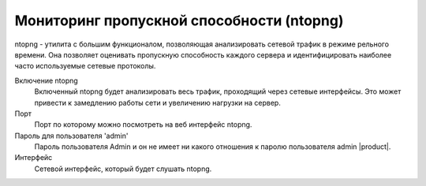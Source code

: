 ==========================
Мониторинг пропускной способности (ntopng)
==========================

ntopng - утилита с большим функционалом, позволяющая анализировать сетевой трафик в режиме рельного времени.
Она позволяет оценивать пропускную способность каждого сервера и идентифицировать наиболее часто используемые сетевые протоколы.

Включение ntopng
    Включенный ntopng будет анализировать весь трафик, проходящий через сетевые интерфейсы.
    Это может привести к замедлению работы сети и увеличению нагрузки на сервер.
Порт
    Порт по которому можно посмотреть на веб интерфейс ntopng.
Пароль для пользователя 'admin'
    Пароль пользователя Admin и он не имеет ни какого отношения к паролю пользователя admin |product|.
Интерфейс
    Сетевой интерфейс, который будет слушать ntopng.
